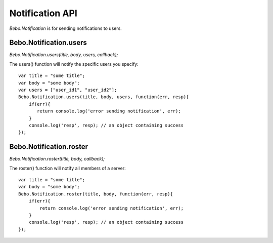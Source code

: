 Notification API
==============================

`Bebo.Notification` is for sending notifications to users.

Bebo.Notification.users
----------------------------

`Bebo.Notification.users(title, body, users, callback);`

The users() function will notify the specific users you specify::

    var title = "some title";
    var body = "some body";
    var users = ["user_id1", "user_id2"];
    Bebo.Notification.users(title, body, users, function(err, resp){
        if(err){ 
           return console.log('error sending notification', err); 
        }
        console.log('resp', resp); // an object containing success
    });

Bebo.Notification.roster
----------------------------

`Bebo.Notification.roster(title, body, callback);`

The roster() function will notify all members of a server::

    var title = "some title";
    var body = "some body";
    Bebo.Notification.roster(title, body, function(err, resp){
        if(err){ 
            return console.log('error sending notification', err); 
        }
        console.log('resp', resp); // an object containing success
    });